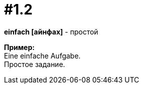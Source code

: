 [#16_001_2]
= #1.2
:hardbreaks:

*einfach [айнфах]* - простой

*Пример:*
Eine einfache Aufgabe.
Простое задание.